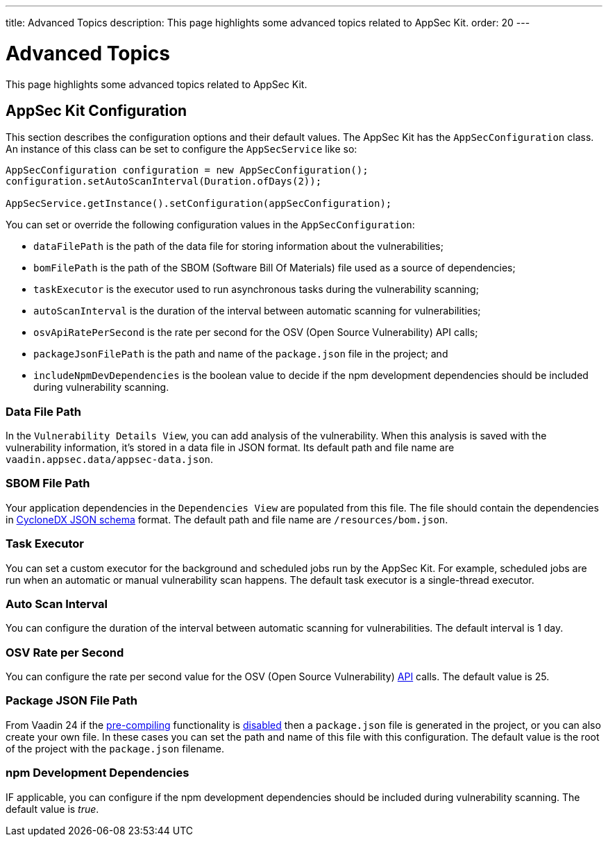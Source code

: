 ---
title: Advanced Topics
description: This page highlights some advanced topics related to AppSec Kit.
order: 20
---


= Advanced Topics

This page highlights some advanced topics related to AppSec Kit.

== AppSec Kit Configuration

This section describes the configuration options and their default values. The AppSec Kit has the `AppSecConfiguration` class. An instance of this class can be set to configure the `AppSecService` like so:

[source,java]
----
AppSecConfiguration configuration = new AppSecConfiguration();
configuration.setAutoScanInterval(Duration.ofDays(2));

AppSecService.getInstance().setConfiguration(appSecConfiguration);
----

You can set or override the following configuration values in the `AppSecConfiguration`:

- `dataFilePath` is the path of the data file for storing information about the vulnerabilities;
- `bomFilePath` is the path of the SBOM (Software Bill Of Materials) file used as a source of dependencies;
- `taskExecutor` is the executor used to run asynchronous tasks during the vulnerability scanning;
- `autoScanInterval` is the duration of the interval between automatic scanning for vulnerabilities;
- `osvApiRatePerSecond` is the rate per second for the OSV (Open Source Vulnerability) API calls;
- `packageJsonFilePath` is the path and name of the [filename]`package.json` file in the project; and
- `includeNpmDevDependencies` is the boolean value to decide if the npm development dependencies should be included during vulnerability scanning.


=== Data File Path

In the `Vulnerability Details View`, you can add analysis of the vulnerability. When this analysis is saved with the vulnerability information, it's stored in a data file in JSON format. Its default path and file name are `vaadin.appsec.data/appsec-data.json`.


=== SBOM File Path

Your application dependencies in the `Dependencies View` are populated from this file. The file should contain the dependencies in link:https://cyclonedx.org/specification/overview/[CycloneDX JSON schema] format. The default path and file name are `/resources/bom.json`.


=== Task Executor

You can set a custom executor for the background and scheduled jobs run by the AppSec Kit. For example, scheduled jobs are run when an automatic or manual vulnerability scan happens. The default task executor is a single-thread executor.


=== Auto Scan Interval

You can configure the duration of the interval between automatic scanning for vulnerabilities. The default interval is 1 day.


=== OSV Rate per Second

You can configure the rate per second value for the OSV (Open Source Vulnerability) link:https://google.github.io/osv.dev/api/[API] calls. The default value is 25.

=== Package JSON File Path

From Vaadin 24 if the <</configuration/development-mode#precompiled-bundle, pre-compiling>> functionality is <</configuration/development-mode#disable-precompiled-bundle, disabled>> then a [filename]`package.json` file is generated in the project, or you can also create your own file. In these cases you can set the path and name of this file with this configuration. The default value is the root of the project with the [filename]`package.json` filename.

=== npm Development Dependencies

IF applicable, you can configure if the npm development dependencies should be included during vulnerability scanning. The default value is _true_.


++++
<style>
[class^=PageHeader-module--descriptionContainer] {display: none;}
</style>
++++
